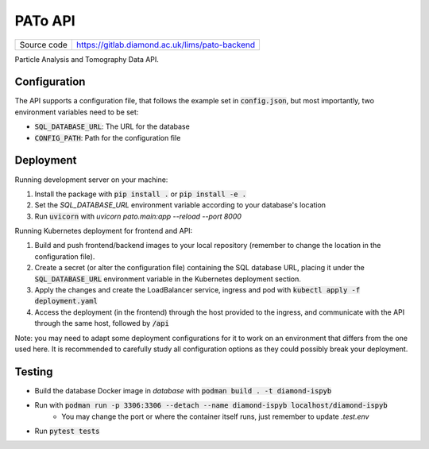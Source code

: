 PATo API
===========================

|code_ci| |coverage| |license|

============== ==============================================================
Source code    https://gitlab.diamond.ac.uk/lims/pato-backend
============== ==============================================================

Particle Analysis and Tomography Data API.

==========
Configuration
==========

The API supports a configuration file, that follows the example set in :code:`config.json`, but most importantly, two environment variables need to be set:

- :code:`SQL_DATABASE_URL`: The URL for the database
- :code:`CONFIG_PATH`: Path for the configuration file

==========
Deployment
==========

Running development server on your machine:

1. Install the package with :code:`pip install .` or :code:`pip install -e .`
2. Set the `SQL_DATABASE_URL` environment variable according to your database's location
3. Run :code:`uvicorn` with `uvicorn pato.main:app --reload --port 8000`

Running Kubernetes deployment for frontend and API:

1. Build and push frontend/backend images to your local repository (remember to change the location in the configuration file).
2. Create a secret (or alter the configuration file) containing the SQL database URL, placing it under the :code:`SQL_DATABASE_URL` environment variable in the Kubernetes deployment section.
3. Apply the changes and create the LoadBalancer service, ingress and pod with :code:`kubectl apply -f deployment.yaml`
4. Access the deployment (in the frontend) through the host provided to the ingress, and communicate with the API through the same host, followed by :code:`/api`

Note: you may need to adapt some deployment configurations for it to work on an environment that differs from the one used here. It is recommended to carefully study all configuration options as they could possibly break your deployment.

============
Testing
============

- Build the database Docker image in `database` with :code:`podman build . -t diamond-ispyb`
- Run with :code:`podman run -p 3306:3306 --detach --name diamond-ispyb localhost/diamond-ispyb`
    - You may change the port or where the container itself runs, just remember to update `.test.env`
- Run :code:`pytest tests`

.. |code_ci| image:: https://gitlab.diamond.ac.uk/lims/pato-backend/badges/master/pipeline.svg
    :target: https://gitlab.diamond.ac.uk/lims/pato-backend/-/pipelines
    :alt: Code CI

.. |coverage| image:: https://gitlab.diamond.ac.uk/lims/pato-backend/badges/master/coverage.svg
    :target: https://gitlab.diamond.ac.uk/lims/pato-backend/-/pipelines
    :alt: Test Coverage

.. |license| image:: https://img.shields.io/badge/License-Apache%202.0-blue.svg
    :target: https://opensource.org/licenses/Apache-2.0
    :alt: Apache License

..
    Anything below this line is used when viewing README.rst and will be replaced
    when included in index.rst
